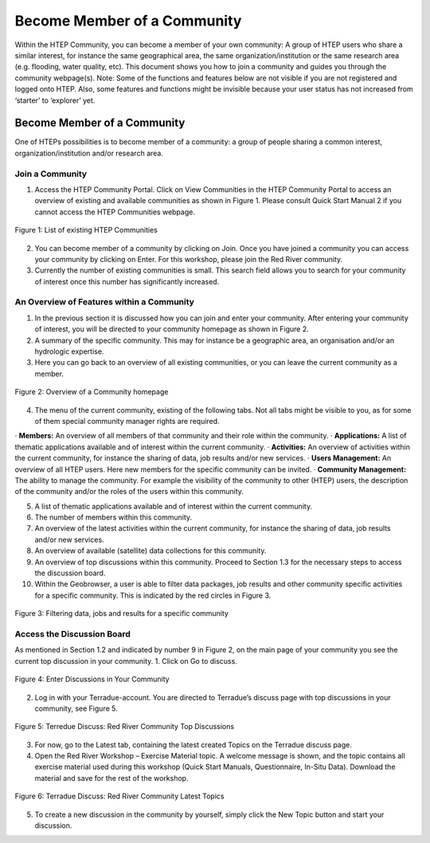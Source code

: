 .. _QSM4:

Become Member of a Community
----------------------------
  	
Within the HTEP Community, you can become a member of your own community: A group of HTEP users who share a similar interest, for instance the same geographical area, the same organization/institution or the same research area (e.g. flooding, water quality, etc). This document shows you how to join a community and guides you through the community webpage(s). 
Note: Some of the functions and features below are not visible if you are not registered and logged onto HTEP. Also, some features and functions might be invisible because your user status has not increased from ‘starter’ to ‘explorer’ yet.

Become Member of a Community
============================

One of HTEPs possibilities is to become member of a community: a group of people sharing a common interest, organization/institution and/or research area. 

Join a Community
~~~~~~~~~~~~~~~~

1. Access the HTEP Community Portal. Click on View Communities in the HTEP Community Portal to access an overview of existing and available communities as shown in Figure 1. Please consult Quick Start Manual 2 if you cannot access the HTEP Communities webpage.

.. figure:: includes/qsm4-f1.png
	:align: center
	:width: 80%
	:figclass: img-container-border	 
	
	Figure 1: List of existing HTEP Communities 

2. You can become member of a community by clicking on Join. Once you have joined a community you can access your community by clicking on Enter. For this workshop, please join the Red River community.

3. Currently the number of existing communities is small. This search field allows you to search for your community of interest once this number has significantly increased.

An Overview of Features within a Community
~~~~~~~~~~~~~~~~~~~~~~~~~~~~~~~~~~~~~~~~~~

1. In the previous section it is discussed how you can join and enter your community. After entering your community of interest, you will be directed to your community homepage as shown in Figure 2.

2. A summary of the specific community. This may for instance be a geographic area, an organisation and/or an hydrologic expertise.

3. Here you can go back to an overview of all existing communities, or you can leave the current community as a member.

.. figure:: includes/qsm3-f2.png
	:align: center
	:width: 80%
	:figclass: img-container-border	 
	
	Figure 2: Overview of a Community homepage

4. The menu of the current community, existing of the following tabs. Not all tabs might be visible to you, as for some of them special community manager rights are required.

· **Members:** An overview of all members of that community and their role within the community.
· **Applications:** A list of thematic applications available and of interest within the current community. 
· **Activities:** An overview of activities within the current community, for instance the sharing of data, job results and/or new services.
· **Users Management:** An overview of all HTEP users. Here new members for the specific community can be invited.
· **Community Management:** The ability to manage the community. For example the visibility of the community to other (HTEP) users, the description of the community and/or the roles of the users within this community.

5. A list of thematic applications available and of interest within the current community.

6. The number of members within this community.

7. An overview of the latest activities within the current community, for instance the sharing of data, job results and/or new services.

8. An overview of available (satellite) data collections for this community. 

9. An overview of top discussions within this community. Proceed to Section 1.3 for the necessary steps to access the discussion board.

10.	Within the Geobrowser, a user is able to filter data packages, job results and other community specific activities for a specific community.  This is indicated by the red circles in Figure 3.

.. figure:: includes/qsm3-f3.png
	:align: center
	:width: 80%
	:figclass: img-container-border	 
	
	Figure 3: Filtering data, jobs and results for a specific community

Access the Discussion Board
~~~~~~~~~~~~~~~~~~~~~~~~~~~

As mentioned in Section 1.2 and indicated by number 9 in Figure 2, on the main page of your community you see the current top discussion in your community. 
1. Click on Go to discuss. 
 
.. figure:: includes/qsm3-f4.png
	:align: center
	:width: 80%
	:figclass: img-container-border	 

	Figure 4: Enter Discussions in Your Community

2. Log in with your Terradue-account. You are directed to Terradue’s discuss page with top discussions in your community, see Figure 5.
 
.. figure:: includes/qsm3-f5.png
	:align: center
	:width: 80%
	:figclass: img-container-border	 
 
	Figure 5: Terredue Discuss: Red River Community Top Discussions

3. For now, go to the Latest tab, containing the latest created Topics on the Terradue discuss page.

4. Open the Red River Workshop – Exercise Material topic. A welcome message is shown, and the topic contains all exercise material used during this workshop (Quick Start Manuals, Questionnaire, In-Situ Data). Download the material and save for the rest of the workshop.

.. figure:: includes/qsm3-f6.png
	:align: center
	:width: 80%
	:figclass: img-container-border	 
	 
	Figure 6: Terradue Discuss: Red River Community Latest Topics

5. To create a new discussion in the community by yourself, simply click the New Topic button and start your discussion.
